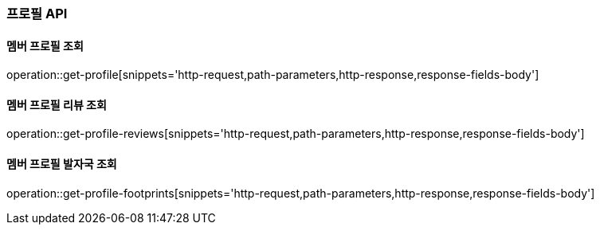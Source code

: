 [[profile-API]]
=== 프로필 API

[[get]]
==== 멤버 프로필 조회

operation::get-profile[snippets='http-request,path-parameters,http-response,response-fields-body']

[[get-review]]
==== 멤버 프로필 리뷰 조회

operation::get-profile-reviews[snippets='http-request,path-parameters,http-response,response-fields-body']

[[get-footprints]]
==== 멤버 프로필 발자국 조회

operation::get-profile-footprints[snippets='http-request,path-parameters,http-response,response-fields-body']
